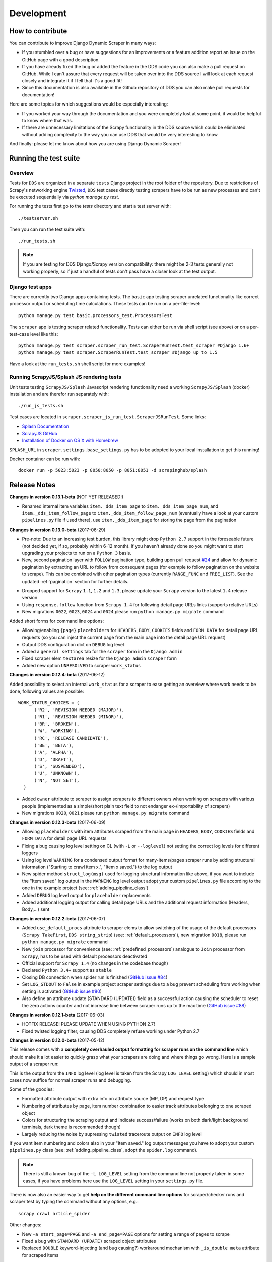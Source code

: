 ===========
Development
===========

.. _contribute:

How to contribute
=================

You can contribute to improve Django Dynamic Scraper in many ways:

* If you stumbled over a bug or have suggestions for an improvements or a feature addition report 
  an issue on the GitHub page with a good description.
* If you have already fixed the bug or added the feature in the DDS code you can also make a pull request
  on GitHub. While I can't assure that every request will be taken over into the DDS source I will look
  at each request closely and integrate it if I fell that it's a good fit!
* Since this documentation is also available in the Github repository of DDS you can also make pull
  requests for documentation! 

Here are some topics for which suggestions would be especially interesting:

* If you worked your way through the documentation and you were completely lost at some point, it would
  be helpful to know where that was.
* If there are unnecessary limitations of the Scrapy functionality in the DDS source which could be
  eliminated without adding complexity to the way you can use DDS that would be very interesting to know.

And finally: please let me know about how you are using Django Dynamic Scraper!

.. _test_suite:

Running the test suite
======================

Overview
--------
Tests for ``DDS`` are organized in a separate ``tests`` Django project in the root folder of the repository.
Due to restrictions of Scrapy's networking engine `Twisted <http://twistedmatrix.com/>`_, ``DDS`` test cases directly
testing scrapers have to be run as new processes and can't be executed sequentially via `python manage.py test`.

For running the tests first go to the `tests` directory and start a test server with::

	./testserver.sh
	
Then you can run the test suite with::

	./run_tests.sh

.. note::
   If you are testing for DDS Django/Scrapy version compatibility: there might be 2-3 tests generally not working
   properly, so if just a handful of tests don't pass have a closer look at the test output.

Django test apps
----------------
There are currently two Django apps containing tests. The ``basic`` app testing scraper unrelated functionality
like correct processor output or scheduling time calculations. These tests can be run on a per-file-level::

  python manage.py test basic.processors_test.ProcessorsTest

The ``scraper`` app is testing scraper related functionality. Tests can either be run via shell script (see above)
or on a per-test-case level like this::

  python manage.py test scraper.scraper_run_test.ScraperRunTest.test_scraper #Django 1.6+
  python manage.py test scraper.ScraperRunTest.test_scraper #Django up to 1.5

Have a look at the ``run_tests.sh`` shell script for more examples!

.. _scraper_js_tests:

Running ScrapyJS/Splash JS rendering tests
------------------------------------------
Unit tests testing ``ScrapyJS/Splash`` Javascript rendering functionality need a working ``ScrapyJS/Splash`` (docker)
installation and are therefor run separately with::

  ./run_js_tests.sh

Test cases are located in ``scraper.scraper_js_run_test.ScraperJSRunTest``. Some links:

* `Splash Documentation <http://splash.readthedocs.org/en/latest/>`_
* `ScrapyJS GitHub <https://github.com/scrapinghub/scrapyjs>`_
* `Installation of Docker on OS X with Homebrew <http://blog.javabien.net/2014/03/03/setup-docker-on-osx-the-no-brainer-way/>`_

``SPLASH_URL`` in ``scraper.settings.base_settings.py`` has to be adopted to your local installation to get this running!

Docker container can be run with::

  docker run -p 5023:5023 -p 8050:8050 -p 8051:8051 -d scrapinghub/splash


.. _releasenotes:

Release Notes
=============
**Changes in version 0.13.1-beta** (NOT YET RELEASED!)

* Renamed internal item variables ``item._dds_item_page`` to ``item._dds_item_page_num``,
  and ``item._dds_item_follow_page`` to ``item._dds_item_follow_page_num`` (eventually
  have a look at your custom ``pipelines.py`` file if used there), use ``item._dds_item_page``
  for storing the page from the pagination

**Changes in version 0.13.0-beta** (2017-06-29)

* Pre-note: Due to an increasing test burden, this library might drop ``Python 2.7`` support
  in the foreseable future (not decided yet, if so, probably within 6-12 month). 
  If you haven't already done so you might want to start upgrading your projects to run on a 
  ``Python 3`` basis.

* New, second pagination layer with ``FOLLOW`` pagination type, building upon pull request
  `#24 <https://github.com/holgerd77/django-dynamic-scraper/pull/24>`_ and allow for dynamic
  pagination by extracting an URL to follow from consequent pages (for example to follow
  pagination on the website to scrape). This can be combined with other pagination types
  (currently ``RANGE_FUNC`` and ``FREE_LIST``). See the updated :ref:`pagination` section
  for further details.

.. image:: images/screenshot_django-admin_pagination.png

* Dropped support for ``Scrapy`` ``1.1``, ``1.2`` and ``1.3``, please update your
  ``Scrapy`` version to the latest ``1.4`` release version
* Using ``response.follow`` function from ``Scrapy 1.4`` for following detail page URLs 
  links (supports relative URLs)
* New migrations ``0022``, ``0023``, ``0024`` and ``0024``,please run ``python manage.py migrate`` command

Added short forms for command line options:

.. image:: images/screenshot_dds_command_line_help.png

* Allowing/enabling ``{page}`` ``placeholders`` for ``HEADERS``, ``BODY``, ``COOKIES`` fields 
  and ``FORM DATA`` for detail page URL requests (so you can inject the current page from
  the main page into the detail page URL request)
* Output DDS configuration dict on ``DEBUG`` log level
* Added a ``general settings`` tab for the ``scraper`` form in the ``Django admin``
* Fixed scraper elem ``textarea`` resize for the ``Django admin`` ``scraper`` form
* Added new option ``UNRESOLVED`` to scraper ``work_status``

**Changes in version 0.12.4-beta** (2017-06-12)

Added possibility to select an internal ``work_status`` for a scraper to ease getting an
overview where work needs to be done, following values are possible::

  WORK_STATUS_CHOICES = (
        ('R2', 'REVISION NEEDED (MAJOR)'),
        ('R1', 'REVISION NEEDED (MINOR)'),
        ('BR', 'BROKEN'),
        ('W', 'WORKING'),
        ('RC', 'RELEASE CANDIDATE'),
        ('BE', 'BETA'),
        ('A', 'ALPHA'),
        ('D', 'DRAFT'),
        ('S', 'SUSPENDED'),
        ('U', 'UNKNOWN'),
        ('N', 'NOT SET'),
    )

* Added ``owner`` attribute to scraper to assign scrapers to different owners
  when working on scrapers with various people (implemented as a simple/short
  plain text field to not endanger ex-/importability of scrapers)
* New migrations ``0020``, ``0021`` please run ``python manage.py migrate`` command

**Changes in version 0.12.3-beta** (2017-06-09)

* Allowing ``placeholders`` with item attributes scraped from the main page in ``HEADERS``, ``BODY``, ``COOKIES`` fields 
  and ``FORM DATA`` for detail page URL requests
* Fixing a bug causing log level setting on CL (with ``-L`` or ``--loglevel``)
  not setting the correct log levels for different loggers
* Using log level ``WARNING`` for a condensed output format for many-items/pages scraper runs
  by adding structural information ("Starting to crawl item x.", "Item x saved.") to the log output
* New spider method ``struct_log(msg)`` used for logging structural information like above,
  if you want to include the "Item saved" log output in the ``WARNING`` log level output adopt your
  custom ``pipelines.py`` file according to the one in the example project (see: :ref:`adding_pipeline_class`)
* Added ``DEBUG`` log level output for ``placeholder`` replacements
* Added additional logging output for calling detail page URLs and the additional request information (Headers, Body,...) sent


**Changes in version 0.12.2-beta** (2017-06-07)

* Added ``use_default_procs`` attribute to scraper elems to allow switching of the usage 
  of the default processors (``Scrapy TakeFirst``, ``DDS string_strip``) (see: :ref:`default_processors`),
  new migration ``0018``, please run ``python manage.py migrate`` command
* New ``join`` processor for convenience (see: :ref:`predefined_processors`) analogue to ``Join``
  processor from ``Scrapy``, has to be used with default processors deactivated
* Official support for ``Scrapy 1.4`` (no changes in the codebase though)
* Declared ``Python 3.4+`` support as ``stable``
* Closing DB connection when spider run is finished
  (`GitHub issue #84 <https://github.com/holgerd77/django-dynamic-scraper/issues/84>`_)
* Set ``LOG_STDOUT`` to ``False`` in example project scraper settings due to a bug
  prevent scheduling from working when setting is activated 
  (`GitHub issue #80 <https://github.com/holgerd77/django-dynamic-scraper/issues/80>`_)
* Also define an attribute update (STANDARD (UPDATE)) field as a successful action causing 
  the scheduler to reset the zero actions counter and not increase time between scraper 
  runs up to the max time (`GitHub issue #88 <https://github.com/holgerd77/django-dynamic-scraper/issues/88>`_)

**Changes in version 0.12.1-beta** (2017-06-03)

* HOTFIX RELEASE! PLEASE UPDATE WHEN USING PYTHON 2.7!
* Fixed twisted logging filter, causing DDS completely refuse working under Python 2.7

**Changes in version 0.12.0-beta** (2017-05-12)

This release comes with a **completely overhauled output formatting for scraper
runs on the command line** which should
make it a lot easier to quickly grasp what your scrapers are doing and where things
go wrong. Here is a sample output of a scraper run:

.. image:: images/screenshot_scrapy_run_command_line.png

This is the output from the ``INFO`` log level (log level is taken from the 
Scrapy ``LOG_LEVEL`` setting) which should in most cases now suffice for 
normal scraper runs and debugging.

Some of the goodies:

* Formatted attribute output with extra info on attribute source (MP, DP) and request type
* Numbering of attributes by page, item number combination to easier track
  attributes belonging to one scraped object
* Colors for structuring the scraping output and indicate success/failure (works
  on both dark/light background terminals, dark theme is recommended though)
* Largely reducing the noise by supressing ``twisted`` traceroute output on ``INFO``
  log level

If you want item numbering and colors also in your "Item saved." log output
messages you have to adopt your custom ``pipelines.py`` class (see: :ref:`adding_pipeline_class`, 
adopt the ``spider.log`` command).

.. note::
   There is still a known bug of the ``-L LOG_LEVEL`` setting from the command line
   not properly taken in some cases, if you have problems here use the ``LOG_LEVEL``
   setting in your ``settings.py`` file.

There is now also an easier way to get **help on the different command line options**
for scraper/checker runs and scraper test by typing the command without any options,
e.g.::

  scrapy crawl article_spider

.. image:: images/screenshot_dds_command_line_help.png

Other changes:

* New ``-a start_page=PAGE`` and ``-a end_page=PAGE`` options for setting a range
  of pages to scrape
* Fixed a bug with ``STANDARD (UPDATE)`` scraped object attributes
* Replaced ``DOUBLE`` keyword-injecting (and bug causing?) workaround mechanism with 
  ``_is_double meta`` attribute for scraped items



**Changes in version 0.11.6-beta** (2017-04-21)

* Fixed severe bug preventing scheduling to work with Python 3

**Changes in version 0.11.5-beta** (2017-04-20)

* Fixed broken management commands ``check_last_checker_deletes``, ``check_last_scraper_saves`` 
  (see :ref:`monitoring_automation`) and ``run_checker_tests`` (see :ref:`run_checker_tests`)

**Changes in version 0.11.4-beta** (2017-03-28)

* Added initial migrations for example project
* New optional argument ``output_response_body`` for checker run and checker test commands for easier checker debugging 
  (see: :ref:`running_your_checkers` and :ref:`run_checker_tests`)

**Changes in version 0.11.3-beta** (2016-11-06)

* New processor ``substr_replace`` for replacing a substring occurring one or multiple times in the scraped 
  element with a target string (see: :ref:`predefined_processors`)

**Changes in version 0.11.2-beta** (2016-08-15)

* IMPORTANT BUG FIX RELEASE! Fixes a bug saving only one thumbnail size when several thumbnail sizes
  are defined with ``IMAGES_THUMBS`` setting, bug was introduced with changes in ``DDS v.0.11.0``

**Changes in version 0.11.1-beta** (2016-08-05)

* Easier way for writing/integrating :ref:`custom_processors` for post-processing scraped data strings,
  new associated :ref:`setting_dscraper_custom_processors` setting
  

**Changes in version 0.11.0-beta** (2016-05-13)

* First major release version with support for new ``Scrapy 1.0+`` structure
  (only ``Scrapy 1.1`` officially supported)
* From this release on older Scrapy versions like ``0.24`` are not supported any more,
  please update your Scrapy version!
* Beta ``Python 3`` support
* Support for ``Django 1.9``

* The following manual adoptions in your project are necessary:

  * Scrapy's ``DjangoItem`` class has now moved from ``scrapy.contrib.djangoitem``
    to a separate repository ``scrapy-djangoitem`` 
    ( `see Scrapy docs <http://doc.scrapy.org/en/1.0/news.html#full-list-of-relocations>`_). 
    The package has to be separately
    installed with ``pip install scrapy-djangoitem`` and the import in your ``models.py``
    class has to be changed to ``from scrapy_djangoitem import DjangoItem`` 
    (see: :ref:`creatingdjangomodels`)
  * Due to Scrapy`s switch to Python`s build-in logging functionality the logging calls
    in your custom pipeline class have to be slightly changed, removing the 
    ``from scrapy import log`` import and changing the ``log.[LOGLEVEL]`` attribute
    handover in the log function call to ``logging.[LOGLEVEL]``
    (see: :ref:`adding_pipeline_class`)
  * Change ``except IntegrityError, e:`` to ``except IntegrityError as e:`` in your custom
    ``pipelines.py`` module (see: :ref:`adding_pipeline_class`)

* Following changes have been made:

  * Changed logging to use Python's build-in ``logging`` module
  * Updated import paths according to Scrapy release documentation
  * Running most of the unit tests in parallel batches (when using the shell scripts)
    to speed up test runs
  * Updated ``django-celery`` version requirement to ``3.1.17`` to work with ``Django 1.9``
  * Updated open_news example fixture, introduction of versioned fixture data dumps
  * Removed dependency on ``scrapy.xlib.pydispatch`` being removed in ``Scrapy 1.1`` 
    (former ``DDS v.0.10`` releases will break with ``Scrapy 1.1``)

* If you use ``Scrapy/Splash`` for ``Javascript`` rendering:

  * Updated dependencies, replaced ``scrapyjs`` with ``scrapy-splash`` (renaming),
    please update your dependencies accordingly!

* Bugfixes:

  * Fixed bug with ``DSCRAPER_IMAGES_STORE_FORMAT`` set to ``THUMBS`` not working correctly

**Changes in version 0.10.0-beta EXPERIMENTAL** (2016-01-27)

* Experimental release branch no longer maintained, please see release notes for ``0.11``.

**Changes in version 0.9.6-beta** (2016-01-26)

* Fixed a severe bug causing scrapers to break when scraping unicode text
* Making unicode text scraping more robust
* Added several unit tests testing unicode string scraping/usage in various contexts
* Reduce size of textarea fields in scraper definitions
* Added order attribute for scraped object attributes for convenience when editing scrapers
  (see: :ref:`defining_scraped_object_class`)
* New migration ``0017``, run Django ``migrate`` command

**Changes in version 0.9.5-beta** (2016-01-18)

* Fixed a severe bug when using non-saved detail page URLs in scrapers

**Changes in version 0.9.4-beta** (2016-01-15)

* Fixed a critical bug when using non-saved fields for scraping leading to incorrect data attribution to items

**Changes in version 0.9.3-beta** (2016-01-14)

* New command line options ``output_num_mp_response_bodies`` and ``output_num_dp_response_bodies``
  for logging the complete response bodies of the first {Int} main/detail page responses to the screen
  for debugging (for the really hard cases :-)) (see: :ref:`running_scrapers`)

**Changes in version 0.9.2-beta** (2016-01-14)

* New processor ``remove_chars`` (see: :ref:`processors`) for removing one or several type of chars from
  a scraped string

**Changes in version 0.9.1-beta** (2016-01-13)

* Allowing empty ``x_path`` scraper attribute fields for easier appliance of ``static`` processor to fill
  in static values
* Enlargening ``x_path``, ``reg_exp`` and ``processor`` fields in Django admin scraper definition from
  ``CharField`` to ``TextField`` for more extensive ``x_path``, ``reg_exp`` and ``processor`` definitions
  and more comfortable input/editing
* New command line option ``max_pages_read`` for limiting the number of pages read on test runs
  (see: :ref:`running_scrapers`)
* New migration ``0016``, run Django ``migrate`` command

**Changes in version 0.9.0-beta** (2016-01-11)

* BREAKING!!! This release slighly changes the semantics of the internal ``ValidationPipeline`` class
  in ``dynamic_scraper/pipelines.py`` to also pass items to your custom user pipeline when the
  ``do_action`` command line parameter (see: :ref:`running_scrapers`) is not set. This creates the need
  of an additional ``if spider.conf['DO_ACTION']:`` restriction in your custom user pipeline function 
  (see: :ref:`adding_pipeline_class`). Make sure to add this line, otherwise you will get unwanted side
  effects. If you do more stuff in your custom pipeline class also have a broader look if this new
  behaviour changes your processing (you should be save though if you apply the ``if`` restriction above
  to all of your code in the classs).
* Decoupling of ``DDS`` ``Django`` item save mechanism for the pipeline processing to allow the usage
  of Scrapy`s build-in output options ``--output=FILE`` and ``--output-format=FORMAT`` to scrape items 
  into a file instead of the DB (see: :ref:`running_scrapers`).
* The above is the main change, not touching too much code. Release number nevertheless jumped up a whole
  version number to indicate a major breaking change in using the library!
* Another reason for the new ``0.9`` version number is the amount of new features being added throuhout
  minor ``0.8`` releases (more flexible checker concept, monitoring functionality, attribute placeholders)
  to point out the amount of changes since ``0.8.0``.  

**Changes in version 0.8.13-beta** (2016-01-07)

* Expanded detail page URL processor placeholder concept to generic attribute placeholders (:ref:`attribute_placeholders`)
* Unit test for new functionality

**Changes in version 0.8.12-beta** (2016-01-06)

* Fixed ``Clone Scraper`` Django admin action omitting the creation of ``RequestPageType`` and ``Checker``
  objects introduced in the ``0.8`` series
* Narrowing the requirements for ``Pillow`` to ``3.x`` versions to reduce possible future side effects

**Changes in version 0.8.11-beta** (2016-01-05)

* New :ref:`attribute_placeholders` (previously: detail page URL placeholder) which can be used for more flexible detail page URL creation
* Unit test for new functionality

**Changes in version 0.8.10-beta** (2015-12-04)

* New ``--with-next-alert`` flag for monitoring management cmds to reduce amount of mail alerts,
  see updated :ref:`monitoring` section for details
* More verbose output for monitoring management cmds
* New migration ``0015``, run Django ``migrate`` command

**Changes in version 0.8.9-beta** (2015-12-01)

* Minor changes

**Changes in version 0.8.8-beta** (2015-12-01)

* Fixed a bug in ``Django admin`` from previous release

**Changes in version 0.8.7-beta** (2015-12-01)

* New syntax/semantics of management commands ``check_last_checker_deletes`` 
  and ``check_last_scraper_saves``
* Added ``last_scraper_save_alert_period`` and ``last_checker_delete_alert_period`` alert period fields 
  for scraper, new migration ``0014``, run Django ``migrate`` command
* New fields are used for providing time periods for the lowest accepted value for last scraper saves and checker deletes,
  these values are then checked by the management commands above (see: :ref:`monitoring`)
* Older timestamps for current values of a scraper for ``last_scraper_save`` and ``last_checker_delete`` also 
  trigger a visual warning indication in the Django admin scraper overview page

**Changes in version 0.8.6-beta** (2015-11-30)

* Two new management commands ``check_last_checker_deletes`` and ``check_last_scraper_saves`` which can be run as a cron job
  for basic scraper/checker monitoring (see: :ref:`monitoring`)

**Changes in version 0.8.5-beta** (2015-11-30)

* New ``last_scraper_save``, ``last_checker_delete`` ``datetime`` attributes for ``Scraper`` model for monitoring/
  statistis purposes (can be seen on ``Scraper`` overview page in ``Django admin``)
* New migration ``0013``, run Django ``migrate`` command

**Changes in version 0.8.4-beta** (2015-11-27)

Starting update process for ``Python 3`` support with this release (not there yet!)

* Fixed severe bug in ``task_utils.py`` preventing checker scheduling to work
* New dependency on `Python-Future 0.15+ <http://python-future.org/>`_ to support integrated ``Python 2/3`` code base,
  please install with ``pip install future``
* Updating several files for being ``Python 2/3`` compatible

**Changes in version 0.8.3-beta** (2015-10-01)

* More flexible checker concept now being an own ``Checker`` model class and allowing for more than one checker for a
  single scraper. This allows checking for different URLs or xpath conditions.
* Additional comment fields for ``RequestPageTypes`` and ``Checkers`` in admin for own notes
* Adopted unit tests to reflect new checker structure
* ``self.scrape_url = self.ref_object.url`` assignment in checker python class not used any more 
  (see: :ref:`creating_checker_class`), you might directly want to remove this from your project class
  definition to avoid future confusion
* Some docs rewriting for Checker creation (see: :ref:`item_checkers`)
* New migrations ``0011``, ``0012``, run Django ``migrate`` command

**Changes in version 0.8.2-beta** (2015-09-24)

* Fixed bug preventing checker tests to work
* Added Javascript rendering to checkers
* Fixed a bug letting checkers/checker tests choose the wrong detail page URL for checking under certain circumstances

**Changes in version 0.8.1-beta** (2015-09-22)

* Fixed packaging problem not including custom static Django admin JS file (for ``RequestPageType`` admin form collapse/expand)

**Changes in version 0.8.0-beta** (2015-09-22)

* New request page types for main page and detail pages of scrapers (see: :ref:`adding_request_page_types`):

  * Cleaner association of request options like content or request type to main or detail pages (see: :ref:`advanced_request_options`)
  * More flexibility in using different request options for main and detail pages (rendering Javascript on main but not on 
    detail pages, different HTTP header or body values,...)
  * Allowance of several detail page URLs per scraper
  * Possibility for not saving the detail page URL used for scraping by unchecking corresponding new ``ScrapedObjClass`` 
    attribute ``save_to_db``

* ATTENTION! This release comes with heavy internal changes regarding both DB structure and scraping logic.
  Unit tests are running through, but there might be untested edge cases. If you want to use the new functionality in a production 
  environment please do this with extra care. You also might want to wait for 2-3 weeks after release
  and/or for a following 0.8.1 release (not sure if necessary yet). If you upgrade it is HIGHLY RECOMMENDED TO BACKUP YOUR
  PROJECT AND YOUR DB before!
* Replaced Scrapy ``Spider`` with ``CrawlSpider`` class being the basis for ``DjangoBaseSpider``, allowing
  for more flexibility when extending
* Custom migration for automatically creating new ``RequestPageType`` objects for existing scrapers
* Unit tests for new functionality
* Partly restructured documentation, separate :ref:`installation` section
* Newly added ``static`` files, run Django ``collectstatic`` command (collaps/expand for ``RequestPageType`` inline admin form)
* New migrations ``0008``, ``0009``, ``0010``, run Django ``migrate`` command

**Changes in version 0.7.3-beta** (2015-08-10)

* New attribute ``dont_filter`` for ``Scraper`` request options (see: :ref:`advanced_request_options`), necessary
  for some scenarios where ``Scrapy`` falsely marks (and omits) requests as being duplicate (e.g. when scraping uniform
  URLs together with custom HTTP header pagination)
* Fixed bug preventing processing of ``JSON`` with non-string data types (e.g. ``Number``) for scraped attributes,
  values are now automatically converted to ``String``
* New migration ``0007``, run Django ``migrate`` command

**Changes in version 0.7.2-beta** (2015-08-06)

* Added new ``method`` attribute to ``Scraper`` not binding HTTP method choice (``GET``/``POST``) so strictly to choice of ``request_type``
  (allowing e.g. more flexible ``POST`` requests), see: :ref:`advanced_request_options`
* Added new ``body`` attribute to ``Scraper`` allowing for sending custom request ``HTTP message body`` data, see:
  :ref:`advanced_request_options`
* Allowing ``pagination`` for ``headers``, ``body`` attributes
* Allowing of ``ScrapedObjectClass`` definitions in ``Django admin`` with no attributes defined as ``ID field``
  (omits double checking process when used)
* New migration ``0006``, run Django ``migrate`` command

**Changes in version 0.7.1-beta** (2015-08-03)

* Fixed severe bug preventing ``pagination`` for ``cookies`` and ``form_data`` to work properly
* Added a new section in the docs for :ref:`advanced_request_options`
* Unit tests for some scraper request option selections

**Changes in version 0.7.0-beta** (2015-07-31)

* Adding additional HTTP header attributes to scrapers in Django admin
* Cookie support for scrapers
* Passing Scraper specific Scrapy meta data
* Support for form requests, passing form data within requests
* Pagination support for cookies, form data
* New migration ``0005``, run Django ``migrate`` command
* All changes visible in Scraper form of Django admin
* ATTENTION! While unit tests for existing functionality all passing through, new functionality is not heavily
  tested yet due to problems in creating test scenarios. If you want to use the new functionality in a production 
  environment please test with extra care. You also might want to wait for 2-3 weeks after release
  and/or for a following 0.7.1 release (not sure if necessary yet)
* Please report problems/bugs on `GitHub <https://github.com/holgerd77/django-dynamic-scraper>`_.

**Changes in version 0.6.0-beta** (2015-07-14)

* Replaced implicit and static ID concept of mandatory ``DETAIL_PAGE_URL`` type attribute serving as ID with a more
  flexible concept of explicitly setting ``ID Fields`` for ``ScrapedObjClass`` in ``Django`` admin 
  (see: :ref:`defining_scraped_object_class`)
* New attribute ``id_field`` for ``ScrapedObjClass``, please run Django ``migrate`` command (migration ``0004``)
* ``DETAIL_PAGE_URL`` type attribute not necessary any more when defining the scraped object class allowing for more
  scraping use cases (classic and simple/flat datasets not referencing a certain detail page)
* Single ``DETAIL_PAGE_URL`` type ``ID Field`` still necessary for using ``DDS`` checker functionality
  (see: :ref:`item_checkers`)
* Additional form checks for ``ScrapedObjClass`` definition in ``Django`` admin

**Changes in version 0.5.2-beta** (2015-06-18)

* Two new processors ``ts_to_date`` and ``ts_to_time`` to extract local date/time from unix timestamp string (see: :ref:`processors`)

**Changes in version 0.5.1-beta** (2015-06-17)

* Make sure that ``Javascript`` rendering is only activated for pages with ``HTML`` content type

**Changes in version 0.5.0-beta** (2015-06-10)

* Support for creating ``JSON/JSONPath`` scrapers for scraping ``JSON`` encoded pages (see: :ref:`json_jsonpath_scrapers`)
* Added new separate content type choice for detail pages and checkers (e.g. main page in ``HTML``, detail page in ``JSON``)
* New Scraper model attribute ``detail_page_content_type``, please run Django ``migration`` command (migration ``0003``)
* New library dependency ``python-jsonpath-rw 1.4+`` (see :ref:`requirements`)
* Updated unit tests to support/test ``JSON`` scraping

**Changes in version 0.4.2-beta** (2015-06-05)

* Possibility to customize ``Splash`` args with new setting ``DSCRAPER_SPLASH_ARGS`` (see: :ref:`setting_up_scrapyjs_splash`)

**Changes in version 0.4.1-beta** (2015-06-04)

* Support for ``Javascript`` rendering of scraped pages via ``ScrapyJS/Splash``
* Feature is optional and needs a working ScrapyJS/Splash deployment, see :ref:`requirements` and 
  :ref:`setting_up_scrapyjs_splash`
* New attribute ``render_javascript`` for ``Scraper`` model, run ``python manage.py migrate dynamic_scraper`` to
  apply (migration ``0002``)
* New unit tests for Javascript rendering (see: :ref:`scraper_js_tests`)

**Changes in version 0.4.0-beta** (2015-06-02)

* Support for ``Django 1.7/1.8`` and ``Scrapy 0.22/0.24``. Earlier versions not supported any more from this release on,
  if you need another configuration have a look at the ``DDS 0.3.x`` branch (new features won't be back-ported though)
  (see :ref:`release_compatibility`)
* Switched to Django migrations, removed ``South`` dependency
* Updated core library to work with ``Django 1.7/1.8`` (``Django 1.6`` and older not working any more)
* Replaced deprecated calls logged when run under ``Scrapy 0.24`` (``Scrapy 0.20`` and older not working any more)
* Things to consider when updating Scrapy: new ``ITEM_PIPELINES`` dict format, standalone ``scrapyd`` with changed 
  ``scrapy.cfg`` settings and new deployment procedure (see: :ref:`setting_up_scrapy`)
* Adopted ``example_project`` and ``tests`` Django projects to work with the updated dependecies
* Updated ``open_news.json`` example project fixture
* Changed ``DDS`` status to ``Beta``

**Changes in version 0.3.14-alpha** (2015-05-30)

* Pure documentation update release to get updated ``Scrapy 0.20/0.22/.24`` compatibility info in the
  docs (see: :ref:`release_compatibility`)

**Changes in version 0.3.13-alpha** (2015-05-29)

* Adopted test suite to pass through under ``Scrapy 0.18`` (Tests don't work with ``Scrapy 0.16`` any more)
* Added ``Scrapy 0.18`` to release compatibility table (see: :ref:`release_compatibility`)

**Changes in version 0.3.12-alpha** (2015-05-28)

* Added new release compatibility overview table to docs (see: :ref:`release_compatibility`)
* Adopted ``run_tests.sh`` script to run with ``Django 1.6``
* Tested ``Django 1.5``, ``Django 1.6`` for compatibility with ``DDS v.0.3.x``
* Updated title xpath in fixture for Wikinews example scraper

**Changes in version 0.3.11-alpha** (2015-04-20)

* Added ``only-active`` and ``--report-only-erros`` options to ``run_checker_tests`` management command (see: :ref:`run_checker_tests`)

**Changes in version 0.3.10-alpha** (2015-03-17)

* Added missing management command for checker functionality tests to distribution (see: :ref:`run_checker_tests`)

**Changes in version 0.3.9-alpha** (2015-01-23)

* Added new setting ``DSCRAPER_IMAGES_STORE_FORMAT`` for more flexibility with storing original and/or thumbnail images (see :ref:`scraping_images`)

**Changes in version 0.3.8-alpha** (2014-10-14)

* Added ability for ``duration`` processor to break down and parse second values greater than one hour in total
  (>= 3600 seconds) (see: :ref:`processors`)


**Changes in version 0.3.7-alpha** (2014-03-20)

* Improved ``run_checker_tests`` management command with ``--send-admin-mail`` flag for usage of command in
  cronjob (see: :ref:`run_checker_tests`) 

**Changes in version 0.3.6-alpha** (2014-03-19)

* Added new admin action clone_scrapers to get a functional copy of scrapers easily

**Changes in version 0.3.5-alpha** (2013-11-02)

* Add super init method to call init method in Scrapy BaseSpider class to DjangoBaseSpider init method (see `Pull Request #32 <https://github.com/holgerd77/django-dynamic-scraper/pull/32>`_)

**Changes in version 0.3.4-alpha** (2013-10-18)

* Fixed bug displaying wrong message in checker tests
* Removed ``run_checker_tests`` celery task (which wasn't working anyway) and replaced it with
  a simple Django management command ``run_checker_tests`` to run checker tests for all scrapers


**Changes in version 0.3.3-alpha** (2013-10-16)

* Making status list editable in Scraper admin overview page for easier status change for many scrapers at once
* Possibility to define ``x_path`` checkers with blank ``checker_x_path_result``, the checker is then succeeding if
  elements are found on page (before this lead to an error message)   

**Changes in version 0.3.2-alpha** (2013-09-28)

* Fixed the exception when scheduler string was processed (see `Pull Request #27 <https://github.com/holgerd77/django-dynamic-scraper/pull/27>`_)
* Allowed Checker Reference URLs to be longer than the the default 200 characters (DB Migration ``0004``, see `Pull Request #29 <https://github.com/holgerd77/django-dynamic-scraper/pull/29>`_)
* Changed ``__unicode__`` method for ``SchedulerRuntime`` to prevent ``TypeError`` (see `Google Groups Discussion <https://groups.google.com/forum/#!topic/django-dynamic-scraper/FSNUGhFY7YY>`_)
* Refer to ``ID`` instead of ``PK`` (see `commit in nextlanding repo <https://github.com/nextlanding/django-dynamic-scraper/commit/c4dfaa6e167293c7d35188c8f94f08974a32f310>`_) 

**Changes in version 0.3.1-alpha** (2013-09-03)

* Possibility to add keyword arguments to spider and checker task method to specify which reference objects
  to use for spider/checker runs (see: :ref:`definetasks`)

**Changes in version 0.3-alpha** (2013-01-15)

* Main purpose of release is to upgrade to new libraries (Attention: some code changes necessary!)
* ``Scrapy 0.16``: The ``DjangoItem`` class used by DDS moved from ``scrapy.contrib_exp.djangoitem``
  to ``scrapy.contrib.djangoitem``. Please update your Django model class accordingly (see: :ref:`creatingdjangomodels`).
* ``Scrapy 0.16``: ``BOT_VERSION`` setting no longer used in Scrapy/DDS ``settings.py`` file (see: :ref:`settingupscrapypython`)
* ``Scrapy 0.16``: Some minor import changes for DDS to get rid of deprecated settings import
* ``Django 1.5``: Changed Django settings configuration, please update your Scrapy/DDS ``settings.py`` file (see: :ref:`settingupscrapypython`)
* ``django-celery 3.x``: Simpler installation, updated docs accordingly (see: :ref:`installingcelery`)
* New log output about which Django settings used when running a scraper

**Changes in version 0.2-alpha** (2012-06-22)

* Substantial API and DB layout changes compared to version 0.1
* Introduction of South for data migrations
 

**Changes in version 0.1-pre-alpha** (2011-12-20)

* Initial version


Roadmap
=======

[THIS ROADMAP IS PARTIALLY OUTDATED!]

**pre-alpha**

Django Dynamic Scraper's pre-alpha phase was meant to be for
people interested having a first look at the library and give some feedback if things were making generally 
sense the way they were worked out/conceptionally designed or if a different approach on implementing 
some parts of the software would have made more sense.

**alpha**

DDS is currently in alpha stadium, which means that the library has proven itself in (at least) one 
production environment and can be (cautiously) used for production purposes. However being still very
early in develpment, there are still API and DB changes for improving the lib in different ways.
The alpha stadium will
be used for getting most parts of the API relatively stable and eliminate the most urgent bugs/flaws
from the software.

**beta (current)**

In the beta phase the API of the software should be relatively stable, though occasional changes will
still be possible if necessary. The beta stadium should be the first period where it is save to use
the software in production and beeing able to rely on its stability. Then the software should remain in
beta for some time.

**Version 1.0**

Version 1.0 will be reached when the software has matured in the beta phase and when at least 10+ 
projects are using DDS productively for different purposes.
